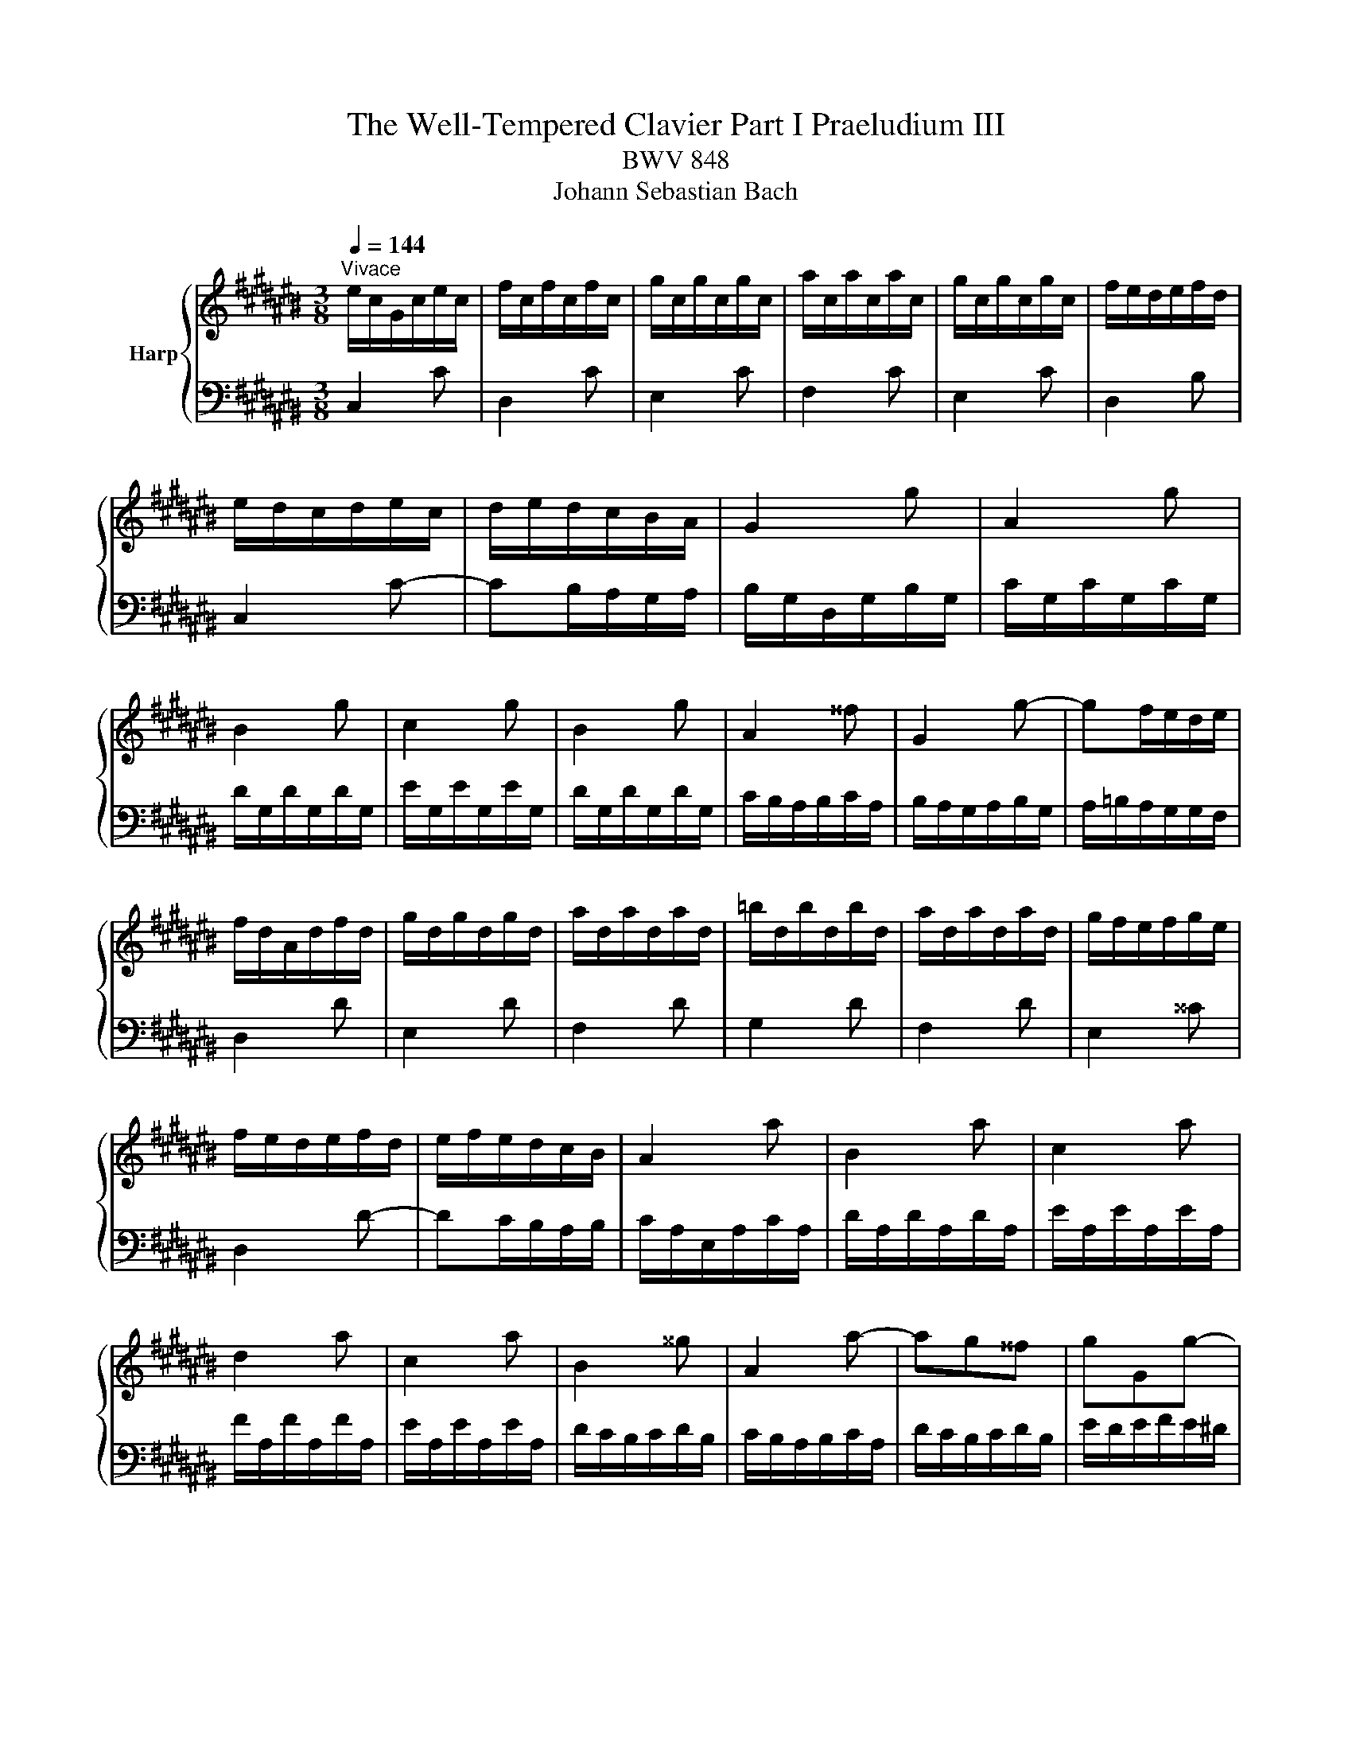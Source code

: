 X:1
T:The Well-Tempered Clavier Part I Praeludium III
T:BWV 848
T:Johann Sebastian Bach
%%score { 1 | ( 2 3 ) }
L:1/8
Q:1/4=144
M:3/8
K:C#
V:1 treble nm="Harp"
V:2 bass 
V:3 bass 
V:1
"^Vivace" e/c/G/c/e/c/ | f/c/f/c/f/c/ | g/c/g/c/g/c/ | a/c/a/c/a/c/ | g/c/g/c/g/c/ | f/e/d/e/f/d/ | %6
 e/d/c/d/e/c/ | d/e/d/c/B/A/ | G2 g | A2 g | B2 g | c2 g | B2 g | A2 ^^f | G2 g- | gf/e/d/e/ | %16
 f/d/A/d/f/d/ | g/d/g/d/g/d/ | a/d/a/d/a/d/ | =b/d/b/d/b/d/ | a/d/a/d/a/d/ | g/f/e/f/g/e/ | %22
 f/e/d/e/f/d/ | e/f/e/d/c/B/ | A2 a | B2 a | c2 a | d2 a | c2 a | B2 ^^g | A2 a- | ag^^f | gGg- | %33
 gfe | f/e/d/e/f/d/ | ^^g/^^f/e/f/g/e/ | a/^^g/a/b/a/^g/ | ^^f/e/d/e/f/d/ | gGg- | gfe | fFf- | %41
 fed | e/d/c/d/e/c/ | ^^f/e/d/e/f/d/ | g/^^f/g/a/g/^f/ | e/d/c/d/e/c/ | F2 f | G2 f | A2 f | %49
 =B2 f | A2 f | G2 e | F2 f- | fe/d/c/d/ | e/c/G/c/e/c/ | f/c/f/c/f/c/ | g/c/g/c/g/c/ | %57
 a/c/a/c/a/c/ | g/c/g/c/g/c/ | f/e/d/e/f/d/ | e/d/c/d/e/c/ | d/e/d/c/B/A/ | B/G/ z/ G/ z/ G/ | %63
 B/G/ z/ G/ z/ G/ | c/G/ z/ G/ z/ G/ | c/G/ z/ G/ z/ G/ | f/G/ z/ G/ z/ G/ | f/G/ z/ G/ z/ G/ | %68
 e/G/ z/ G/ z/ G/ | e/G/ z/ G/ z/ G/ | ^^f/A/ z/ A/ z/ A/ | ^^f/A/ z/ A/ z/ A/ | g/B/ z/ B/ z/ B/ | %73
 g/B/ z/ B/ z/ B/ | g/c/ z/ G/ z/ c/ | z/ e/ z/ g/ z/ a/ | =b/a/g/f/e/d/ | e/f/g/=b/a/g/ | %78
 a/d/ z/ F/ z/ A/ | z/ d/ z/ f/ z/ g/ | =a/g/f/=e/d/c/ | d/=e/f/=a/g/f/ | g/c/ z/ =e/ z/ c/ | %83
 z/ =A/ z/ F/ z/ d/ | z/ G/ z/ =E/ z/ c/ | z/ =A/ z/ ^F/ z/ D/ | %86
[I:staff +1] B,/G,/[I:staff -1] z/[I:staff +1] G,/[I:staff -1] z/[I:staff +1] G,/ | %87
 B,/G,/[I:staff -1] z/[I:staff +1] G,/[I:staff -1] z/[I:staff +1] G,/ | %88
 C/G,/[I:staff -1] z/[I:staff +1] G,/[I:staff -1] z/[I:staff +1] G,/ | %89
 C/G,/[I:staff -1] z/[I:staff +1] G,/[I:staff -1] z/[I:staff +1] G,/ | %90
[I:staff -1] F/[I:staff +1]G,/[I:staff -1] z/[I:staff +1] G,/[I:staff -1] z/[I:staff +1] G,/ | %91
[I:staff -1] F/[I:staff +1]G,/[I:staff -1] z/[I:staff +1] G,/[I:staff -1] z/[I:staff +1] G,/ | %92
[I:staff -1] E/[I:staff +1]G,/[I:staff -1] z/[I:staff +1] G,/[I:staff -1] z/[I:staff +1] G,/ | %93
[I:staff -1] E/[I:staff +1]G,/[I:staff -1] z/[I:staff +1] G,/[I:staff -1] z/[I:staff +1] G,/ | %94
[I:staff -1] ^^F/[I:staff +1]A,/[I:staff -1] z/[I:staff +1] A,/[I:staff -1] z/[I:staff +1] A,/ | %95
[I:staff -1] ^^F/[I:staff +1]A,/[I:staff -1] z/[I:staff +1] A,/[I:staff -1] z/[I:staff +1] A,/ | %96
[I:staff -1] z z/[I:staff +1] F,/=A,/B,/ |[I:staff -1] z z/ A/c/=e/ | B/d/f/d/B/G/ | z3 | %100
 E/G/c/G/E/C/ | z3 | z [EGc][DGB] | [CGc]3 |] %104
V:2
 C,2 C | D,2 C | E,2 C | F,2 C | E,2 C | D,2 B, | C,2 C- | CB,/A,/G,/A,/ | B,/G,/D,/G,/B,/G,/ | %9
 C/G,/C/G,/C/G,/ | D/G,/D/G,/D/G,/ | E/G,/E/G,/E/G,/ | D/G,/D/G,/D/G,/ | C/B,/A,/B,/C/A,/ | %14
 B,/A,/G,/A,/B,/G,/ | A,/=B,/A,/G,/G,/F,/ | D,2 D | E,2 D | F,2 D | G,2 D | F,2 D | E,2 ^^C | %22
 D,2 D- | DC/B,/A,/B,/ | C/A,/E,/A,/C/A,/ | D/A,/D/A,/D/A,/ | E/A,/E/A,/E/A,/ | F/A,/F/A,/F/A,/ | %28
 E/A,/E/A,/E/A,/ | D/C/B,/C/D/B,/ | C/B,/A,/B,/C/A,/ | D/C/B,/C/D/B,/ | E/D/E/F/E/^D/ | %33
 ^^C/B,/A,/B,/C/A,/ | DD,D- | DCB, | CC,C | CB,A, | B,/A,/G,/A,/B,/G,/ | ^^C/B,/A,/B,/C/A,/ | %40
 D/^^C/D/E/D/^C/ | B,/A,/G,/A,/B,/G,/ | CC,C- | C=B,A, | =B,=B,,=B,- | B,A,G, | %46
 A,/F,/C,/F,/A,/F,/ | =B,/F,/B,/F,/B,/F,/ | C/F,/C/F,/C/F,/ | D/F,/D/F,/D/F,/ | C/F,/C/F,/C/F,/ | %51
 =B,/A,/G,/A,/B,/G,/ | A,/G,/F,/G,/A,/F,/ | G,/A,/G,/F,/E,/D,/ | C,2 C | D,2 C | E,2 C | F,2 C | %58
 E,2 C | D,2 C | C,2 C | F,E,D, | G,FD | G,FD | G,EC | G,EC | G,DB, | G,DB, | G,EC | G,EC | G,=EC | %71
 G,=EC | G,DB, | G,DB, | E,EC | G,E,D, | ^^C,E,A, | ^^CEG | FDA, | F,D,C, | B,,D,G, | B,DF | %82
 =EC=A, | F,DB, | =E,C=A, | F,D,B,, | G,,F,D, | G,,F,D, | G,,E,C, | G,,E,C, | G,,D,B,, | G,,D,B,, | %92
 G,,E,C, | G,,E,C, | G,,=E,C, | G,,=E,C, | G,,/B,,/D,/ z z/ | %97
[I:staff -1] C/=E/^^F/[I:staff +1] z z/ | G,, z2 | F/D/B,/G,/B,/D/ | G, z2 | %101
 A,/^^F,/=E,/C,/E,/F,/ | z [C,^E,G,][D,F,G,] | [E,G,]3 |] %104
V:3
 x3 | x3 | x3 | x3 | x3 | x3 | x3 | x3 | x3 | x3 | x3 | x3 | x3 | x3 | x3 | x3 | x3 | x3 | x3 | %19
 x3 | x3 | x3 | x3 | x3 | x3 | x3 | x3 | x3 | x3 | x3 | x3 | x3 | x3 | x3 | x3 | x3 | x3 | x3 | %38
 x3 | x3 | x3 | x3 | x3 | x3 | x3 | x3 | x3 | x3 | x3 | x3 | x3 | x3 | x3 | x3 | x3 | x3 | x3 | %57
 x3 | x3 | x3 | x3 | x3 | x3 | x3 | x3 | x3 | x3 | x3 | x3 | x3 | x3 | x3 | x3 | x3 | x3 | x3 | %76
 x3 | x3 | x3 | x3 | x3 | x3 | x3 | x3 | x3 | x3 | x3 | x3 | x3 | x3 | x3 | x3 | x3 | x3 | x3 | %95
 x3 | x3 | x3 | x3 | x3 | x3 | x3 | G,,3 | C,3 |] %104

